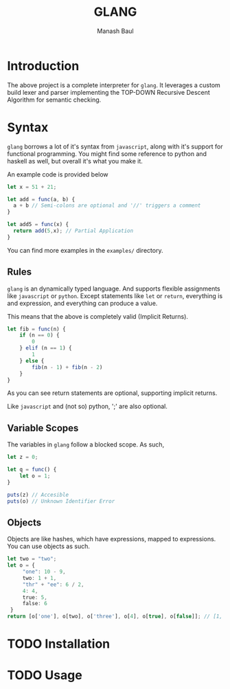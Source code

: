 #+TITLE: GLANG
#+AUTHOR: Manash Baul

* Introduction

The above project is a complete interpreter for =glang=. It leverages a custom build lexer and parser implementing the TOP-DOWN Recursive Descent Algorithm for semantic checking.

* Syntax

=glang= borrows a lot of it's syntax from =javascript=, along with it's support for functional programming. You might find some reference to python and haskell as well, but overall it's what you make it.

An example code is provided below

#+begin_src typescript
  let x = 51 + 21;

  let add = func(a, b) {
    a + b // Semi-colons are optional and '//' triggers a comment
  }

  let add5 = func(x) {
    return add(5,x); // Partial Application
  }
#+end_src

You can find more examples in the =examples/= directory.

** Rules

=glang= is an dynamically typed language. And supports flexible assignments like =javascript= or =python=. Except statements like =let= or =return=, everything is and expression, and everything can produce a value.

This means that the above is completely valid (Implicit Returns).

#+begin_src typescript
  let fib = func(n) {
      if (n == 0) {
          0
      } elif (n == 1) {
          1
      } else {
          fib(n - 1) + fib(n - 2)
      }
  }
#+end_src

As you can see return statements are optional, supporting implicit returns.

Like =javascript= and (not so) python, ';' are also optional.

** Variable Scopes

The variables in =glang= follow a blocked scope. As such,

#+begin_src typescript
  let z = 0;

  let q = func() {
      let o = 1;
  }

  puts(z) // Accesible
  puts(o) // Unknown Identifier Error

#+end_src


** Objects

Objects are like hashes, which have expressions, mapped to expressions. You can use objects as such.

#+begin_src typescript
  let two = "two";
  let o = {
       "one": 10 - 9,
       two: 1 + 1,
       "thr" + "ee": 6 / 2,
       4: 4,
       true: 5,
       false: 6
   }
  return [o['one'], o[two], o['three'], o[4], o[true], o[false]]; // [1, 2, 3, 4, 5, 6]
#+end_src

* TODO Installation
* TODO Usage
